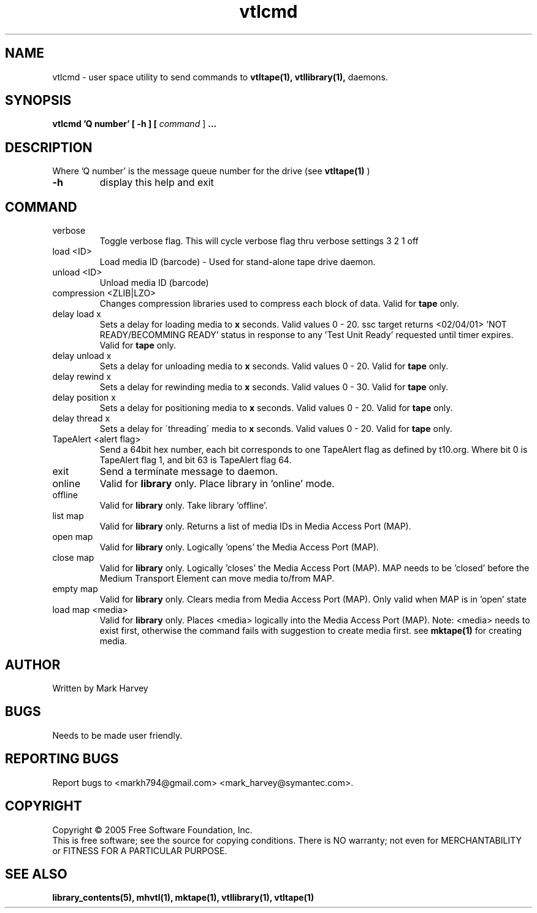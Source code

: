 .TH vtlcmd "1" "December 2013" "mhvtl 1.5" "User Commands"
.SH NAME
vtlcmd \- user space utility to send commands to
.BR vtltape(1),
.BR vtllibrary(1),
daemons.
.SH SYNOPSIS
.B vtlcmd 'Q number'
.B [ \-h ]
.B [ \fIcommand \fR]
.B ...
.SH DESCRIPTION
.\" Add any additional description here
.PP
Where 'Q number' is the message queue number for the drive (see
.BR vtltape(1)
)

.TP
\fB\-h\fR
display this help and exit
.SH COMMAND
.IP verbose
Toggle verbose flag. This will cycle verbose flag thru verbose settings 3 2 1 off
.IP "load <ID>"
Load media ID (barcode) - Used for stand-alone tape drive daemon.
.IP "unload <ID>"
Unload media ID (barcode)
.IP "compression <ZLIB|LZO>"
Changes compression libraries used to compress each block of data. Valid for
.B tape
only.
.IP "delay load x"
Sets a delay for loading media to
.B x
seconds. Valid values 0 - 20. ssc target returns <02/04/01> 'NOT READY/BECOMMING READY' status in response to any 'Test Unit Ready' requested until timer expires.
Valid for
.B tape
only.
.IP "delay unload x"
Sets a delay for unloading media to
.B x
seconds. Valid values 0 - 20. Valid for
.B tape
only.
.IP "delay rewind x"
Sets a delay for rewinding media to
.B x
seconds. Valid values 0 - 30. Valid for
.B tape
only.
.IP "delay position x"
Sets a delay for positioning media to
.B x
seconds. Valid values 0 - 20. Valid for
.B tape
only.
.IP "delay thread x"
Sets a delay for \'threading\' media to
.B x
seconds. Valid values 0 - 20. Valid for
.B tape
only.

.IP "TapeAlert <alert flag>"
Send a 64bit hex number, each bit corresponds to one TapeAlert flag as defined by t10.org. Where bit 0 is TapeAlert flag 1, and bit 63 is TapeAlert flag 64.
.IP exit
Send a terminate message to daemon.
.IP online
Valid for
.B library
only.
Place library in 'online' mode.
.IP offline
Valid for
.B library
only.
Take library 'offline'.
.IP "list map"
Valid for
.B library
only.
Returns a list of media IDs in Media Access Port (MAP).
.IP "open map"
Valid for
.B library
only.
Logically 'opens' the Media Access Port (MAP).
.IP "close map"
Valid for
.B library
only.
Logically 'closes' the Media Access Port (MAP). MAP needs to be 'closed'
before the Medium Transport Element can move media to/from MAP.
.IP "empty map"
Valid for
.B library
only.
Clears media from Media Access Port (MAP). Only valid when MAP is
in 'open' state
.IP "load map <media>"
Valid for
.B library
only.
Places <media> logically into the Media Access Port (MAP). Note: <media> needs
to exist first, otherwise the command fails with suggestion to create media
first. see
.BR mktape(1)
for creating media.
.SH AUTHOR
Written by Mark Harvey
.SH BUGS
Needs to be made user friendly.
.SH "REPORTING BUGS"
Report bugs to <markh794@gmail.com> <mark_harvey@symantec.com>.
.SH COPYRIGHT
Copyright \(co 2005 Free Software Foundation, Inc.
.br
This is free software; see the source for copying conditions.  There is NO
warranty; not even for MERCHANTABILITY or FITNESS FOR A PARTICULAR PURPOSE.
.SH "SEE ALSO"
.BR library_contents(5),
.BR mhvtl(1),
.BR mktape(1),
.BR vtllibrary(1),
.BR vtltape(1)
